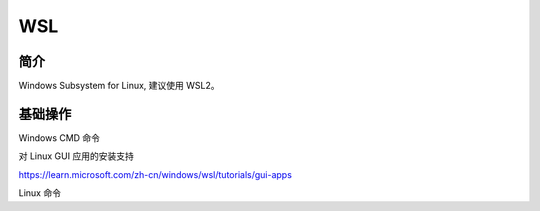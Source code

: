 WSL
====================


简介
-----------------------

Windows Subsystem for Linux, 建议使用 WSL2。


基础操作
-----------------------

Windows CMD 命令

.. code-block:: bash
   :linenos:

   # 查看安装的系统
   wsl -l -v

   # 卸载对应的系统
   wsl --unregister Ubuntu-22.04

   # 关闭 WSL
   wsl --shutdown

   # 进入 root 用户（管理员权限运行）
   wsl --user root


对 Linux GUI 应用的安装支持

https://learn.microsoft.com/zh-cn/windows/wsl/tutorials/gui-apps



Linux 命令

.. code-block:: bash
   :linenos:

   # 临时更改 hostname 为 WSL
   sudo hostname WSL
   vim /etc/hostname
   vim /etc/hosts

   # 永久更改 hostname 为 WSL
   # https://learn.microsoft.com/en-us/windows/wsl/wsl-config
   vim /etc/wsl.conf

   # 写入
   # [network]
   # hostname = WSL
   # generateHosts = true
   # 重启 WSL

   # 在 Windows 中打开 WSL
   explorer.exe .

   # 打开 Windows C:\
   cd /mnt/c


